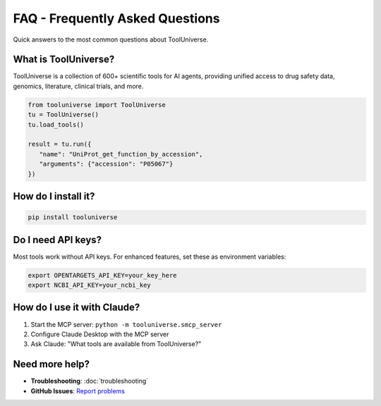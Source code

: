 FAQ - Frequently Asked Questions
==================================

Quick answers to the most common questions about ToolUniverse.

What is ToolUniverse?
---------------------

ToolUniverse is a collection of 600+ scientific tools for AI agents, providing unified access to drug safety data, genomics, literature, clinical trials, and more.

.. code-block:: python

   from tooluniverse import ToolUniverse
   tu = ToolUniverse()
   tu.load_tools()

   result = tu.run({
      "name": "UniProt_get_function_by_accession",
      "arguments": {"accession": "P05067"}
   })

How do I install it?
--------------------

.. code-block:: bash

   pip install tooluniverse

Do I need API keys?
-------------------

Most tools work without API keys. For enhanced features, set these as environment variables:

.. code-block:: bash

   export OPENTARGETS_API_KEY=your_key_here
   export NCBI_API_KEY=your_ncbi_key

How do I use it with Claude?
-----------------------------

1. Start the MCP server: ``python -m tooluniverse.smcp_server``
2. Configure Claude Desktop with the MCP server
3. Ask Claude: "What tools are available from ToolUniverse?"

Need more help?
---------------

- **Troubleshooting**: :doc:`troubleshooting`
- **GitHub Issues**: `Report problems <https://github.com/mims-harvard/ToolUniverse/issues>`_
